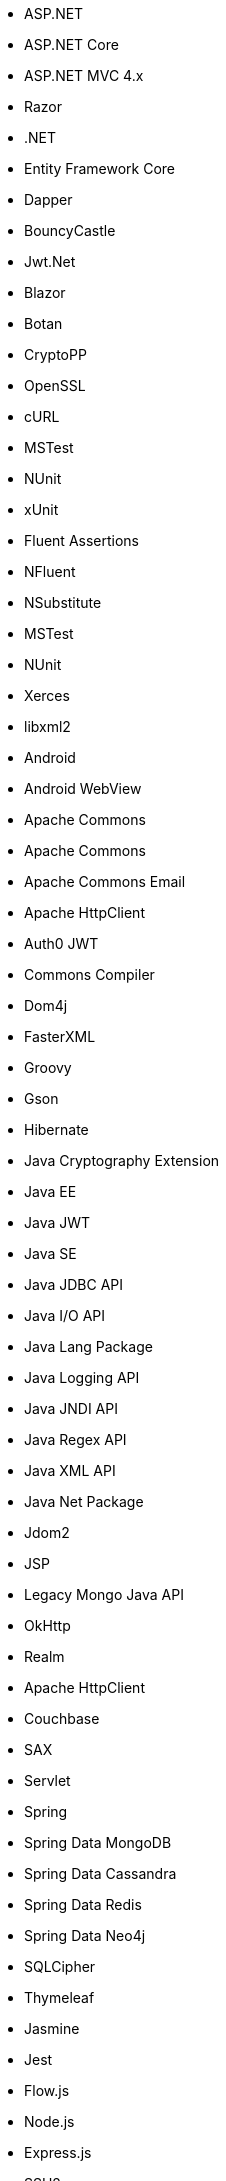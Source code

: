 // Ansible
// C#
* ASP.NET
* ASP.NET Core
* ASP.NET MVC 4.x
* Razor
* .NET
* Entity Framework Core
* Dapper
* BouncyCastle
* Jwt.Net
* Blazor
// C-Family
* Botan
* CryptoPP
* OpenSSL
* cURL
* MSTest
* NUnit
* xUnit
* Fluent Assertions
* NFluent
* NSubstitute
* MSTest
* NUnit
* Xerces
* libxml2
// Java
* Android
* Android WebView
* Apache Commons
* Apache Commons
* Apache Commons Email
* Apache HttpClient
* Auth0 JWT
* Commons Compiler
* Dom4j
* FasterXML
* Groovy
* Gson
* Hibernate
* Java Cryptography Extension
* Java EE
* Java JWT
* Java SE
* Java JDBC API
* Java I/O API
* Java Lang Package
* Java Logging API
* Java JNDI API
* Java Regex API
* Java XML API
* Java Net Package
* Jdom2
* JSP
* Legacy Mongo Java API
* OkHttp
* Realm
* Apache HttpClient
* Couchbase
* SAX
* Servlet
* Spring
* Spring Data MongoDB
* Spring Data Cassandra
* Spring Data Redis
* Spring Data Neo4j
* SQLCipher
* Thymeleaf
// JS
* Jasmine
* Jest
* Flow.js
* Node.js
* Express.js
* SSH2
* Mocha
* MongoDB
* Mongoose
* Sequelize
* Knex
* DOM API
* jsonwebtoken
* libxmljs
* Formidable
* Multer
* Passport
* Request
* TypeScript
* PropTypes
* JSX
* Electron
// PHP
* Core PHP
* Guzzle
* Laminas
* Laravel
* Symfony
* WordPress
* Mcrypt
// Python
* aiohttp
* Amazon DynamoDB
* Argon2-cffi
* AnyIO
* Asyncio
* Bcrypt
* Cryptodome
* databases
* Django
* Django Templates
* FastAPI
* Flask
* HTTPX
* Jinja
* lxml
* MySQL Connector/Python
* Numpy
* Paramiko
* pyca
* PyCrypto
* pyDes
* PyJWT
* pyOpenSSL
* python-jose
* python-jwt
* python-ldap
* Python SQLite
* Python Standard Library
* PyTorch
* PyYAML
* Requests
* Scrypt
* Scikit-Learn
* SignXML
* SQLAlchemy
* ssl
* TensorFlow
* Trio
// Docker
* Wget
// Cloudformation
* API Gateway
* OpenSearch
* Identity and Access Management
// Azure Resource Manager
* Storage Accounts
* Databases
* ARM Templates
* Bicep
// Terraform
* AWS API Gateway
* AWS OpenSearch
* Azure Databases
* Azure Storage Accounts
* GCP Load Balancers
* AWS Identity and Access Management
// CDK
* AWS CDK
// Swift
* CommonCrypto
* CryptoSwift
* IDZSwiftCommonCrypto
// Azure resource manager
* JSON templates
* Bicep
// PL/SQL
* DBMS_CRYPTO
// Go
* Go Standard Library
* antchfx/htmlquery
* antchfx/jsonquery
* antchfx/xmlquery
* archive/tar
* archive/zip
* Argon2
* Beego
* fasthttp
* Fiber
* Gin
* go-cmd/cmd
* GORM
* Pbkdf2
* sqlx
// Kubernetes
* Helm
// Kotlin
Jetpack Compose
// Dart/Flutter
dart:io library
